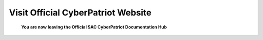 **Visit Official CyberPatriot Website**
=============================================================

   **You are now leaving the Official SAC CyberPatriot Documentation Hub**

.. raw:: html

   <a href=" https://www.uscyberpatriot.org/home" target="_blank">Click Here to Proceed!</a> 
   

.. raw:: html
   .. image:: https://raw.githubusercontent.com/natt96z/cybersac/main/docs/img/4978b5.png
   
   This page is designed to redirect you to the Official USA CyberPatriot's website. 
   


   
